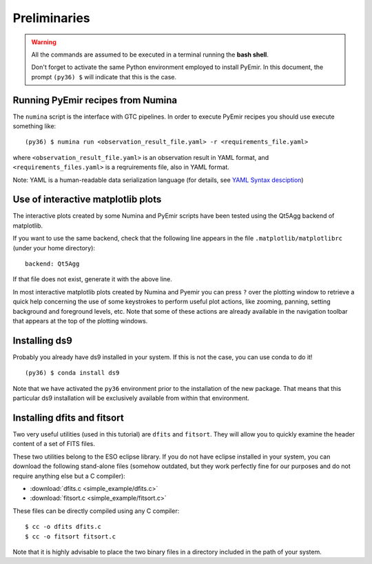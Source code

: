 *************
Preliminaries
*************

.. warning::

   All the commands are assumed to be executed in a terminal running the **bash
   shell**.

   Don't forget to activate the same Python environment employed to install
   PyEmir.  In this document, the prompt ``(py36) $`` will indicate that this
   is the case.
   

Running PyEmir recipes from Numina
----------------------------------

The ``numina`` script is the interface with GTC pipelines. In order to execute
PyEmir recipes you should use execute something like:

::

   (py36) $ numina run <observation_result_file.yaml> -r <requirements_file.yaml>

where ``<observation_result_file.yaml>`` is an observation result in YAML
format, and ``<requirements_files.yaml>`` is a reqruirements file, also in YAML
format.

Note: YAML is a human-readable data serialization language (for details, see
`YAML Syntax desciption
<https://docs.ansible.com/ansible/latest/reference_appendices/YAMLSyntax.html>`_)

Use of interactive matplotlib plots
-----------------------------------

The interactive plots created by some Numina and PyEmir scripts have been
tested using the Qt5Agg backend of matplotlib.

If you want to use the same backend, check that the following line appears in
the file ``.matplotlib/matplotlibrc`` (under your home directory):

::

   backend: Qt5Agg

If that file does not exist, generate it with the above line.

In most interactive matplotlib plots created by Numina and Pyemir you can press
``?`` over the plotting window to retrieve a quick help concerning the use of
some keystrokes to perform useful plot actions, like zooming, panning, setting
background and foreground levels, etc. Note that some of these actions are
already available in the navigation toolbar that appears at the top of the
plotting windows.


Installing ds9
--------------

Probably you already have ds9 installed in your system. If this is not the
case, you can use conda to do it!

::

   (py36) $ conda install ds9

Note that we have activated the ``py36`` environment prior to the installation
of the new package. That means that this particular ds9 installation will be
exclusively available from within that environment.


Installing dfits and fitsort
----------------------------

Two very useful utilities (used in this tutorial) are ``dfits`` and
``fitsort``. They will allow you to quickly examine the header content of a set
of FITS files. 

These two utilities belong to the ESO eclipse library. If you do
not have eclipse installed in your system, you can download the following
stand-alone files (somehow outdated, but they work perfectly fine for our
purposes and do not require anything else but a C compiler): 

- :download:`dfits.c <simple_example/dfits.c>`
- :download:`fitsort.c <simple_example/fitsort.c>`

These files can be directly compiled using any C compiler:

::

   $ cc -o dfits dfits.c
   $ cc -o fitsort fitsort.c

Note that it is highly advisable to place the two binary files in a directory
included in the path of your system.

